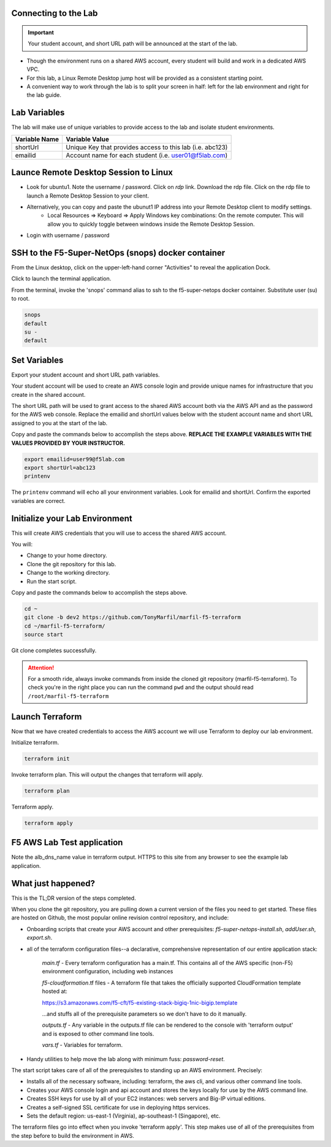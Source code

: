 Connecting to the Lab
----------------------

.. important:: Your student account, and short URL path will be announced at the start of the lab.

- Though the environment runs on a shared AWS account, every student will build and work in a dedicated AWS VPC.
- For this lab, a Linux Remote Desktop jump host will be provided as a consistent starting point.
- A convenient way to work through the lab is to split your screen in half: left for the lab environment and right for the lab guide.

Lab Variables
-------------

The lab will make use of unique variables to provide access to the lab and isolate student environments.

============== ===========================================================
Variable Name   Variable Value
============== ===========================================================
 shortUrl       Unique Key that provides access to this lab (i.e. abc123)
 emailid        Account name for each student (i.e. user01@f5lab.com)
============== ===========================================================

Launce Remote Desktop Session to Linux
--------------------------------------

.. image:: ./images/1_ravello_portal1.png
  :scale: 50%

- Look for ubuntu1. Note the username / password. Click on *rdp* link. Download the rdp file. Click on the rdp file to launch a Remote Desktop Session to your client.
- Alternatively, you can copy and paste the ubunut1 IP address into your Remote Desktop client to modify settings.
    - Local Resources => Keyboard => Apply Windows key combinations: On the remote computer. This will allow you to quickly toggle between windows inside the Remote Desktop Session.
- Login with username / password

.. image:: ./images/2_rdp_logon.png
  :scale: 50%

SSH to the F5-Super-NetOps (snops) docker container
---------------------------------------------------

From the Linux desktop, click on the upper-left-hand corner "Activities" to reveal the application Dock.

Click to launch the terminal application.

.. image:: ./images/3_terminal.png
  :scale: 50%

From the terminal, invoke the 'snops' command alias to ssh to the f5-super-netops docker container. Substitute user (su) to root.

.. code-block:: bash

   snops
   default
   su -
   default

.. image:: ./images/4_snops_login.png
  :scale: 50%

Set Variables
--------------

Export your student account and short URL path variables.

Your student account will be used to create an AWS console login and provide unique names for infrastructure that you create in the shared account.

The short URL path will be used to grant access to the shared AWS account both via the AWS API and as the password for the AWS web console. Replace the emailid and shortUrl values below with the student account name and short URL assigned to you at the start of the lab.

Copy and paste the commands below to accomplish the steps above. **REPLACE THE EXAMPLE VARIABLES WITH THE VALUES PROVIDED BY YOUR INSTRUCTOR.**

.. code-block:: bash

   export emailid=user99@f5lab.com
   export shortUrl=abc123
   printenv

.. image:: ./images/4a_export.png
  :scale: 50%

The ``printenv`` command will echo all your environment variables.  Look for emailid and shortUrl. Confirm the exported variables are correct.

Initialize your Lab Environment
-------------------------------

This will create AWS credentials that you will use to access the shared AWS account.

You will:

- Change to your home directory.
- Clone the git repository for this lab.
- Change to the working directory.
- Run the start script.

Copy and paste the commands below to accomplish the steps above.

.. code-block:: bash

   cd ~
   git clone -b dev2 https://github.com/TonyMarfil/marfil-f5-terraform
   cd ~/marfil-f5-terraform/
   source start

.. image:: ./images/5_git_clone.png
  :scale: 50%

Git clone completes successfully.

.. image:: ./images/6_git_clone_complete.png
  :scale: 50%

.. attention::

  For a smooth ride, always invoke commands from inside the cloned git repository (marfil-f5-terraform). To check you're in the right place you can run the command ``pwd`` and the output should read ``/root/marfil-f5-terraform``

Launch Terraform
-----------------

Now that we have created credentials to access the AWS account we will use Terraform to deploy our lab environment.

Initialize terraform.

.. code-block:: bash

   terraform init

Invoke terraform plan. This will output the changes that terraform will apply.

.. code-block:: bash

   terraform plan

Terraform apply.

.. code-block:: bash

   terraform apply

.. image:: ./images/7_terraform_apply.png
  :scale: 50%

.. image:: ./images/8_terraform_apply_complete.png
  :scale: 50%

F5 AWS Lab Test application
---------------------------

Note the alb_dns_name value in terraform output. HTTPS to this site from any browser to see the example lab application.

.. image:: ./images/9_alb_demo_site.png
  :scale: 50%

What just happened?
-------------------

This is the TL;DR version of the steps completed.

When you clone the git repository, you are pulling down a current version of the files you need to get started. These files are hosted on Github, the most popular online revision control repository, and include:

- Onboarding scripts that create your AWS account and other prerequisites: *f5-super-netops-install.sh*, *addUser.sh*, *export.sh*.
- all of the terraform configuration files--a declarative, comprehensive representation of our entire application stack:

	*main.tf* - Every terraform configuration has a main.tf. This contains all of the AWS specific (non-F5) environment configuration, including web instances

	*f5-cloudformation*.tf files - A terraform file that takes the officially supported CloudFormation template hosted at:

	https://s3.amazonaws.com/f5-cft/f5-existing-stack-bigiq-1nic-bigip.template

	...and stuffs all of the prerequisite parameters so we don't have to do it manually.

	*outputs.tf* - Any variable in the outputs.tf file can be rendered to the console with 'terraform output' and is exposed to other command line tools.

	*vars.tf* - Variables for terraform.

- Handy utilities to help move the lab along with minimum fuss: *password-reset*.

The start script takes care of all of the prerequisites to standing up an AWS environment. Precisely:

- Installs all of the necessary software, including: terraform, the aws cli, and various other command line tools.
- Creates your AWS console login and api account and stores the keys locally for use by the AWS command line.
- Creates SSH keys for use by all of your EC2 instances: web servers and Big-IP virtual editions.
- Creates a self-signed SSL certificate for use in deploying https services.
- Sets the default region: us-east-1 (Virginia), ap-southeast-1 (Singapore), etc.

The terraform files go into effect when you invoke 'terraform apply'. This step makes use of all of the prerequisites from the step before to build the environment in AWS.